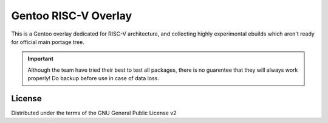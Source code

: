 ======
Gentoo RISC-V Overlay
======

.. NOTE: If editing this, be sure to update the line numbers in
     'doc/introduction'

This is a Gentoo overlay dedicated for RISC-V architecture, and collecting
highly experimental ebuilds which aren't ready for official main portage tree.

.. important::

   Although the team have tried their best to test all packages, there is no guarentee
   that they will always work properly! Do backup before use in case of data loss.

License
-------------

Distributed under the terms of the GNU General Public License v2
